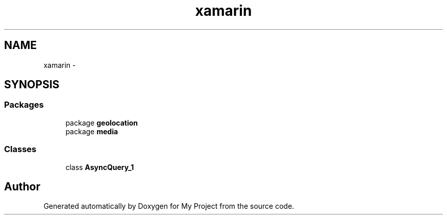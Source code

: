 .TH "xamarin" 3 "Tue Jul 1 2014" "My Project" \" -*- nroff -*-
.ad l
.nh
.SH NAME
xamarin \- 
.SH SYNOPSIS
.br
.PP
.SS "Packages"

.in +1c
.ti -1c
.RI "package \fBgeolocation\fP"
.br
.ti -1c
.RI "package \fBmedia\fP"
.br
.in -1c
.SS "Classes"

.in +1c
.ti -1c
.RI "class \fBAsyncQuery_1\fP"
.br
.in -1c
.SH "Author"
.PP 
Generated automatically by Doxygen for My Project from the source code\&.
